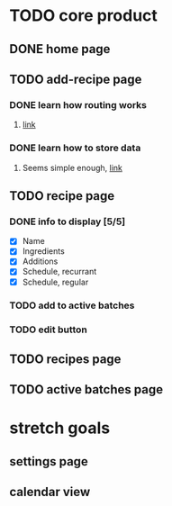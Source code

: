* TODO core product
** DONE home page
   CLOSED: [2018-03-08 Thu 17:54]
** TODO add-recipe page
*** DONE learn how routing works
    CLOSED: [2018-03-07 Wed 21:54]
**** [[https://facebook.github.io/react-native/docs/navigation.html][link]]
*** DONE learn how to store data
    CLOSED: [2018-03-08 Thu 17:54]
**** Seems simple enough, [[https://facebook.github.io/react-native/docs/asyncstorage.html][link]]
** TODO recipe page
*** DONE info to display [5/5] 
    CLOSED: [2018-03-09 Fri 17:50]
    - [X] Name
    - [X] Ingredients
    - [X] Additions
    - [X] Schedule, recurrant
    - [X] Schedule, regular
*** TODO add to active batches
*** TODO edit button
** TODO recipes page
** TODO active batches page
* stretch goals
** settings page
** calendar view
